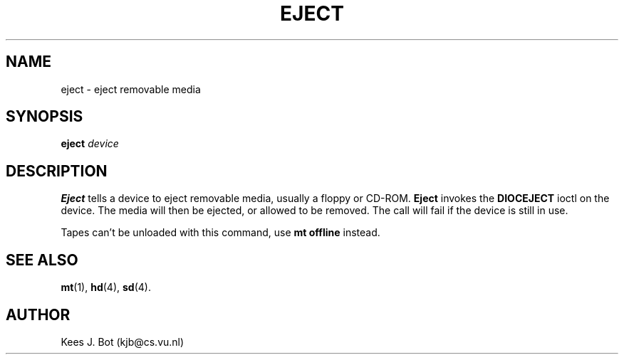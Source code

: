 .TH EJECT 1
.SH NAME
eject \- eject removable media
.SH SYNOPSIS
.B eject
.I device
.SH DESCRIPTION
.B Eject
tells a device to eject removable media, usually a floppy or CD-ROM.
.B Eject
invokes the
.B DIOCEJECT
ioctl on the device.  The media will then be ejected, or allowed to be
removed.  The call will fail if the device is still in use.
.PP
Tapes can't be unloaded with this command, use
.B mt offline
instead.
.SH "SEE ALSO"
.BR mt (1),
.BR hd (4),
.BR sd (4).
.SH AUTHOR
Kees J. Bot (kjb@cs.vu.nl)
